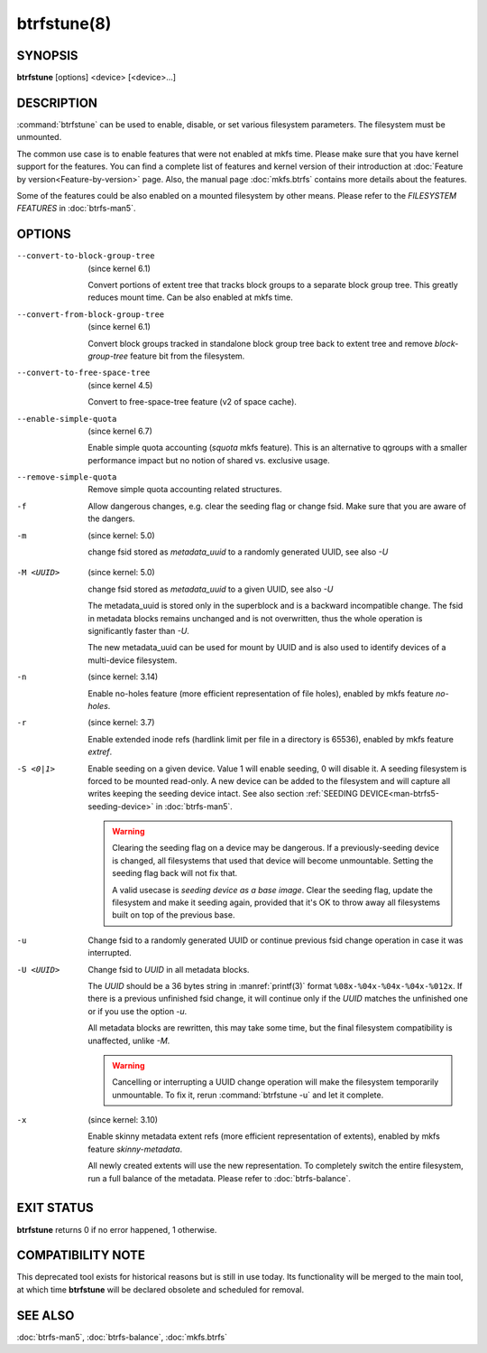 btrfstune(8)
============

SYNOPSIS
--------

**btrfstune** [options] <device> [<device>...]

DESCRIPTION
-----------

:command:`btrfstune` can be used to enable, disable, or set various filesystem
parameters. The filesystem must be unmounted.

The common use case is to enable features that were not enabled at mkfs time.
Please make sure that you have kernel support for the features.  You can find a
complete list of features and kernel version of their introduction at
:doc:`Feature by version<Feature-by-version>` page.  Also, the manual page
:doc:`mkfs.btrfs` contains more details about the features.

Some of the features could be also enabled on a mounted filesystem by other
means.  Please refer to the *FILESYSTEM FEATURES* in :doc:`btrfs-man5`.

OPTIONS
-------

--convert-to-block-group-tree
        (since kernel 6.1)

        Convert portions of extent tree that tracks block groups to a separate
        block group tree. This greatly reduces mount time. Can be also enabled
        at mkfs time.

--convert-from-block-group-tree
        (since kernel 6.1)

        Convert block groups tracked in standalone block group tree back to
        extent tree and remove *block-group-tree* feature bit from the filesystem.

--convert-to-free-space-tree
        (since kernel 4.5)

        Convert to free-space-tree feature (v2 of space cache).

--enable-simple-quota
	(since kernel 6.7)

	Enable simple quota accounting (*squota* mkfs feature). This is an
	alternative to qgroups with a smaller performance impact but no notion
	of shared vs. exclusive usage.

--remove-simple-quota
	Remove simple quota accounting related structures.

-f
        Allow dangerous changes, e.g. clear the seeding flag or change fsid.
        Make sure that you are aware of the dangers.

-m
        (since kernel: 5.0)

        change fsid stored as *metadata_uuid* to a randomly generated UUID,
        see also *-U*

.. _btrfstune-feature-metadata-uuid:

-M <UUID>
        (since kernel: 5.0)

        change fsid stored as *metadata_uuid* to a given UUID, see also *-U*

        The metadata_uuid is stored only in the superblock and is a backward
        incompatible change. The fsid in metadata blocks remains unchanged and
        is not overwritten, thus the whole operation is significantly faster
        than *-U*.

        The new metadata_uuid can be used for mount by UUID and is also used to
        identify devices of a multi-device filesystem.

-n
        (since kernel: 3.14)

        Enable no-holes feature (more efficient representation of file holes),
        enabled by mkfs feature *no-holes*.

-r
        (since kernel: 3.7)

        Enable extended inode refs (hardlink limit per file in a directory is
        65536), enabled by mkfs feature *extref*.

-S <0|1>
        Enable seeding on a given device. Value 1 will enable seeding, 0 will
        disable it.  A seeding filesystem is forced to be mounted read-only. A
        new device can be added to the filesystem and will capture all writes
        keeping the seeding device intact.  See also section
        :ref:`SEEDING DEVICE<man-btrfs5-seeding-device>`
        in :doc:`btrfs-man5`.

        .. warning::
                Clearing the seeding flag on a device may be dangerous.  If a
                previously-seeding device is changed, all filesystems that used
                that device will become unmountable. Setting the seeding flag
                back will not fix that.

                A valid usecase is *seeding device as a base image*. Clear the
                seeding flag, update the filesystem and make it seeding again,
                provided that it's OK to throw away all filesystems built on
                top of the previous base.

-u
        Change fsid to a randomly generated UUID or continue previous fsid
        change operation in case it was interrupted.

-U <UUID>
        Change fsid to *UUID* in all metadata blocks.

        The *UUID* should be a 36 bytes string in :manref:`printf(3)` format
        ``%08x-%04x-%04x-%04x-%012x``.
        If there is a previous unfinished fsid change, it will continue only if the
        *UUID* matches the unfinished one or if you use the option *-u*.

        All metadata blocks are rewritten, this may take some time, but the final
        filesystem compatibility is unaffected, unlike *-M*.

        .. warning::
                Cancelling or interrupting a UUID change operation will make
                the filesystem temporarily unmountable.  To fix it, rerun
                :command:`btrfstune -u` and let it complete.

-x
        (since kernel: 3.10)

        Enable skinny metadata extent refs (more efficient representation of
        extents), enabled by mkfs feature *skinny-metadata*.

        All newly created extents will use the new representation. To
        completely switch the entire filesystem, run a full balance of the
        metadata. Please refer to :doc:`btrfs-balance`.


EXIT STATUS
-----------

**btrfstune** returns 0 if no error happened, 1 otherwise.

COMPATIBILITY NOTE
------------------

This deprecated tool exists for historical reasons but is still in use today.
Its functionality will be merged to the main tool, at which time **btrfstune**
will be declared obsolete and scheduled for removal.

SEE ALSO
--------

:doc:`btrfs-man5`,
:doc:`btrfs-balance`,
:doc:`mkfs.btrfs`
